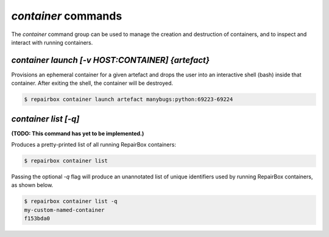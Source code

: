 `container` commands
....................

The `container` command group can be used to manage the creation and
destruction of containers, and to inspect and interact with running containers.


`container launch [-v HOST:CONTAINER] {artefact}`
-------------------------------------------------

Provisions an ephemeral container for a given artefact and drops the user into
an interactive shell (bash) inside that container. After exiting the shell, the
container will be destroyed.

.. code-block:: bash

  $ repairbox container launch artefact manybugs:python:69223-69224


`container list [-q]`
---------------------

**(TODO: This command has yet to be implemented.)**

Produces a pretty-printed list of all running RepairBox containers:

.. code-block:: bash

  $ repairbox container list

Passing the optional `-q` flag will produce an unannotated list of
unique identifiers used by running RepairBox containers, as shown below.

.. code-block:: bash

  $ repairbox container list -q
  my-custom-named-container
  f153bda0
